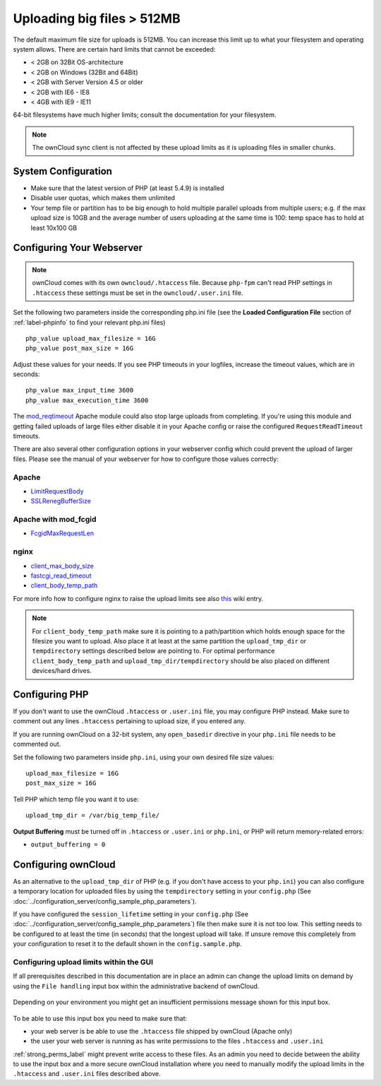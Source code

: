 ===========================
Uploading big files > 512MB
===========================

The default maximum file size for uploads is 512MB. You can increase this 
limit up to what your filesystem and operating system allows. There are certain 
hard limits that cannot be exceeded:

* < 2GB on 32Bit OS-architecture
* < 2GB on Windows (32Bit and 64Bit)
* < 2GB with Server Version 4.5 or older
* < 2GB with IE6 - IE8
* < 4GB with IE9 - IE11

64-bit filesystems have much higher limits; consult the documentation for your 
filesystem.

.. note:: The ownCloud sync client is not affected by these upload limits
   as it is uploading files in smaller chunks.

System Configuration
--------------------

* Make sure that the latest version of PHP (at least 5.4.9) is installed
* Disable user quotas, which makes them unlimited
* Your temp file or partition has to be big enough to hold multiple 
  parallel uploads from multiple users; e.g. if the max upload size is 10GB and 
  the average number of users uploading at the same time is 100: temp space has 
  to hold at least 10x100 GB

Configuring Your Webserver
--------------------------

.. note:: ownCloud comes with its own ``owncloud/.htaccess`` file. Because ``php-fpm``
   can't read PHP settings in ``.htaccess`` these settings must be set in the
   ``owncloud/.user.ini`` file.

Set the following two parameters inside the corresponding php.ini file (see the 
**Loaded Configuration File** section of :ref:`label-phpinfo` to find your 
relevant php.ini files) ::

 php_value upload_max_filesize = 16G
 php_value post_max_size = 16G

Adjust these values for your needs. If you see PHP timeouts in your logfiles, 
increase the timeout values, which are in seconds::

 php_value max_input_time 3600
 php_value max_execution_time 3600

The `mod_reqtimeout <https://httpd.apache.org/docs/current/mod/mod_reqtimeout.html>`_
Apache module could also stop large uploads from completing. If you're using this
module and getting failed uploads of large files either disable it in your Apache
config or raise the configured ``RequestReadTimeout`` timeouts.

There are also several other configuration options in your webserver config which
could prevent the upload of larger files. Please see the manual of your webserver
for how to configure those values correctly:

Apache
^^^^^^
* `LimitRequestBody <https://httpd.apache.org/docs/current/en/mod/core.html#limitrequestbody>`_
* `SSLRenegBufferSize <https://httpd.apache.org/docs/current/mod/mod_ssl.html#sslrenegbuffersize>`_

Apache with mod_fcgid
^^^^^^^^^^^^^^^^^^^^^
* `FcgidMaxRequestLen <https://httpd.apache.org/mod_fcgid/mod/mod_fcgid.html#fcgidmaxrequestlen>`_

nginx
^^^^^
* `client_max_body_size <http://nginx.org/en/docs/http/ngx_http_core_module.html#client_max_body_size>`_
* `fastcgi_read_timeout <http://nginx.org/en/docs/http/ngx_http_fastcgi_module.html#fastcgi_read_timeout>`_
* `client_body_temp_path <http://nginx.org/en/docs/http/ngx_http_core_module.html#client_body_temp_path>`_

For more info how to configure nginx to raise the upload limits see also `this
<https://github.com/owncloud/documentation/wiki/Uploading-files-up-to-16GB#configuring-nginx>`_
wiki entry.

.. note:: For ``client_body_temp_path`` make sure it is pointing to a path/partition which
   holds enough space for the filesize you want to upload. Also place it at least at the same
   partition the ``upload_tmp_dir`` or ``tempdirectory`` settings described below are pointing
   to. For optimal performance ``client_body_temp_path`` and ``upload_tmp_dir/tempdirectory``
   should be also placed on different devices/hard drives.

Configuring PHP
---------------

If you don't want to use the ownCloud ``.htaccess`` or ``.user.ini`` file, you may 
configure PHP instead. Make sure to comment out any lines ``.htaccess`` 
pertaining to upload size, if you entered any.

If you are running ownCloud on a 32-bit system, any ``open_basedir`` directive 
in your ``php.ini`` file needs to be commented out.

Set the following two parameters inside ``php.ini``, using your own desired 
file size values::

 upload_max_filesize = 16G
 post_max_size = 16G
 
Tell PHP which temp file you want it to use::
 
 upload_tmp_dir = /var/big_temp_file/

**Output Buffering** must be turned off in ``.htaccess`` or ``.user.ini`` or ``php.ini``, or PHP 
will return memory-related errors:

* ``output_buffering = 0``

Configuring ownCloud
--------------------

As an alternative to the ``upload_tmp_dir`` of PHP (e.g. if you don't have access to your
``php.ini``) you can also configure a temporary location for uploaded files by using the
``tempdirectory`` setting in your ``config.php`` (See :doc:`../configuration_server/config_sample_php_parameters`).

If you have configured the ``session_lifetime`` setting in your ``config.php``
(See :doc:`../configuration_server/config_sample_php_parameters`) file then 
make sure it is not too
low. This setting needs to be configured to at least the time (in seconds) that
the longest upload will take. If unsure remove this completely from your
configuration to reset it to the default shown in the ``config.sample.php``.

Configuring upload limits within the GUI
^^^^^^^^^^^^^^^^^^^^^^^^^^^^^^^^^^^^^^^^

If all prerequisites described in this documentation are in place an admin can change the
upload limits on demand by using the ``File handling`` input box within the administrative
backend of ownCloud.

.. figure:: images/admin_filehandling-1.png

Depending on your environment you might get an insufficient permissions message shown for
this input box.

.. figure:: images/admin_filehandling-2.png

To be able to use this input box you need to make sure that:

* your web server is be able to use the ``.htaccess`` file shipped by ownCloud (Apache only)
* the user your web server is running as has write permissions to the files ``.htaccess`` and ``.user.ini``

:ref:`strong_perms_label` might prevent write access to these files. As an admin you need
to decide between the ability to use the input box and a more secure ownCloud installation
where you need to manually modify the upload limits in the ``.htaccess`` and ``.user.ini``
files described above.